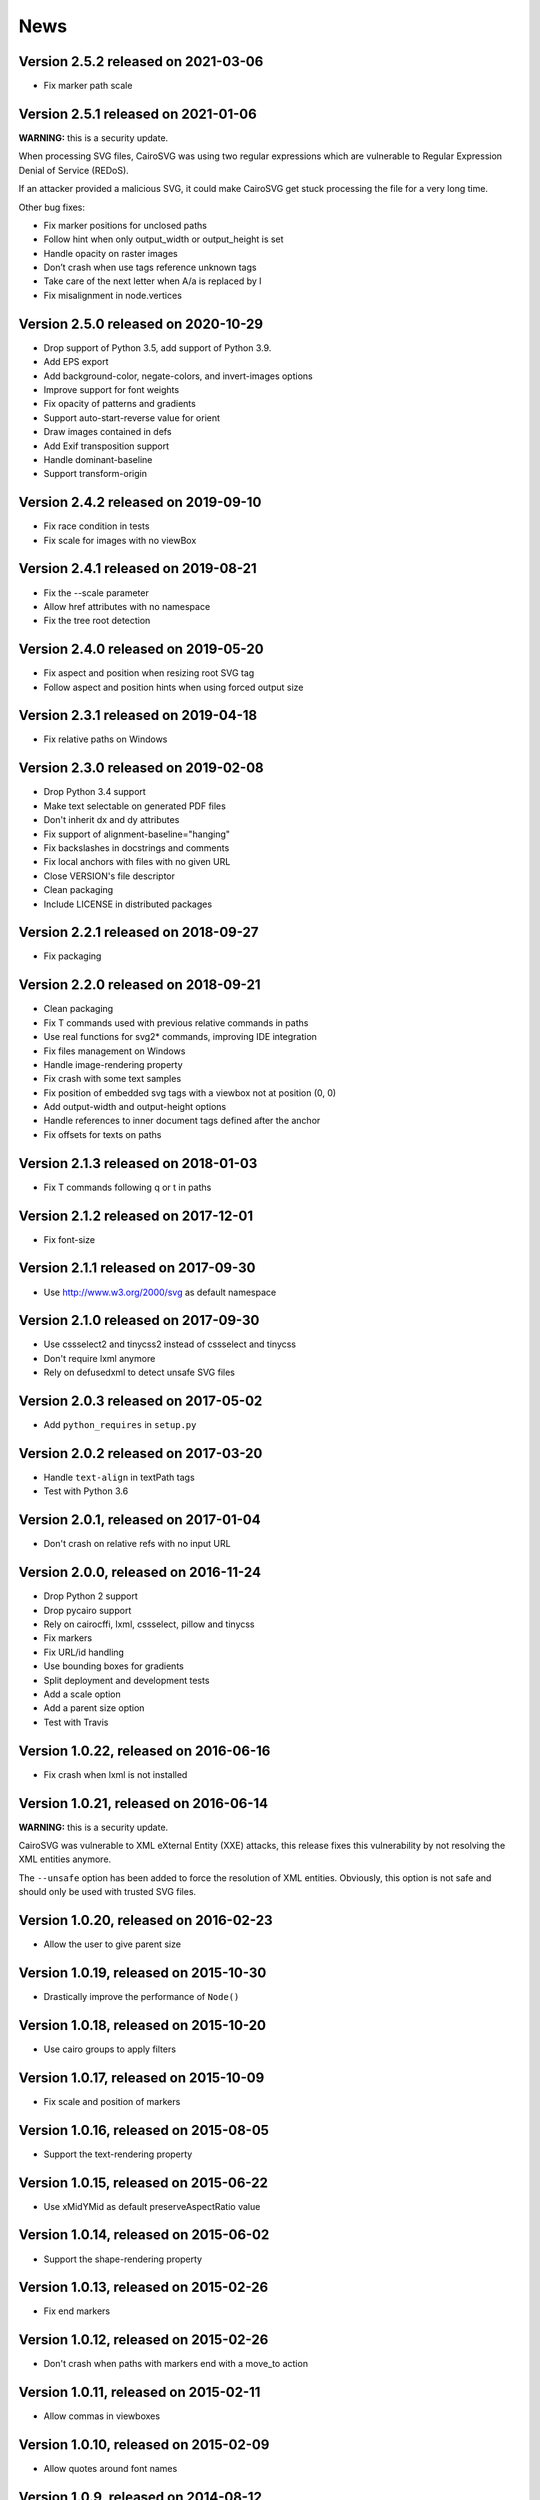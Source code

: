 ======
 News
======


Version 2.5.2 released on 2021-03-06
====================================

* Fix marker path scale

Version 2.5.1 released on 2021-01-06
====================================

**WARNING:** this is a security update.

When processing SVG files, CairoSVG was using two regular expressions which are
vulnerable to Regular Expression Denial of Service (REDoS).

If an attacker provided a malicious SVG, it could make CairoSVG get stuck
processing the file for a very long time.

Other bug fixes:

* Fix marker positions for unclosed paths
* Follow hint when only output_width or output_height is set
* Handle opacity on raster images
* Don’t crash when use tags reference unknown tags
* Take care of the next letter when A/a is replaced by l
* Fix misalignment in node.vertices


Version 2.5.0 released on 2020-10-29
====================================

* Drop support of Python 3.5, add support of Python 3.9.
* Add EPS export
* Add background-color, negate-colors, and invert-images options
* Improve support for font weights
* Fix opacity of patterns and gradients
* Support auto-start-reverse value for orient
* Draw images contained in defs
* Add Exif transposition support
* Handle dominant-baseline
* Support transform-origin


Version 2.4.2 released on 2019-09-10
====================================

* Fix race condition in tests
* Fix scale for images with no viewBox


Version 2.4.1 released on 2019-08-21
====================================

* Fix the --scale parameter
* Allow href attributes with no namespace
* Fix the tree root detection


Version 2.4.0 released on 2019-05-20
====================================

* Fix aspect and position when resizing root SVG tag
* Follow aspect and position hints when using forced output size


Version 2.3.1 released on 2019-04-18
====================================

* Fix relative paths on Windows


Version 2.3.0 released on 2019-02-08
====================================

* Drop Python 3.4 support
* Make text selectable on generated PDF files
* Don't inherit dx and dy attributes
* Fix support of alignment-baseline="hanging"
* Fix backslashes in docstrings and comments
* Fix local anchors with files with no given URL
* Close VERSION's file descriptor
* Clean packaging
* Include LICENSE in distributed packages


Version 2.2.1 released on 2018-09-27
====================================

* Fix packaging


Version 2.2.0 released on 2018-09-21
====================================

* Clean packaging
* Fix T commands used with previous relative commands in paths
* Use real functions for svg2* commands, improving IDE integration
* Fix files management on Windows
* Handle image-rendering property
* Fix crash with some text samples
* Fix position of embedded svg tags with a viewbox not at position (0, 0)
* Add output-width and output-height options
* Handle references to inner document tags defined after the anchor
* Fix offsets for texts on paths


Version 2.1.3 released on 2018-01-03
====================================

* Fix T commands following q or t in paths


Version 2.1.2 released on 2017-12-01
====================================

* Fix font-size


Version 2.1.1 released on 2017-09-30
====================================

* Use http://www.w3.org/2000/svg as default namespace


Version 2.1.0 released on 2017-09-30
====================================

* Use cssselect2 and tinycss2 instead of cssselect and tinycss
* Don't require lxml anymore
* Rely on defusedxml to detect unsafe SVG files


Version 2.0.3 released on 2017-05-02
====================================

* Add ``python_requires`` in ``setup.py``


Version 2.0.2 released on 2017-03-20
====================================

* Handle ``text-align`` in textPath tags
* Test with Python 3.6


Version 2.0.1, released on 2017-01-04
=====================================

* Don't crash on relative refs with no input URL


Version 2.0.0, released on 2016-11-24
=====================================

* Drop Python 2 support
* Drop pycairo support
* Rely on cairocffi, lxml, cssselect, pillow and tinycss
* Fix markers
* Fix URL/id handling
* Use bounding boxes for gradients
* Split deployment and development tests
* Add a scale option
* Add a parent size option
* Test with Travis


Version 1.0.22, released on 2016-06-16
======================================

* Fix crash when lxml is not installed


Version 1.0.21, released on 2016-06-14
======================================

**WARNING:** this is a security update.

CairoSVG was vulnerable to XML eXternal Entity (XXE) attacks, this release
fixes this vulnerability by not resolving the XML entities anymore.

The ``--unsafe`` option has been added to force the resolution of XML
entities. Obviously, this option is not safe and should only be used with
trusted SVG files.


Version 1.0.20, released on 2016-02-23
======================================

* Allow the user to give parent size


Version 1.0.19, released on 2015-10-30
======================================

* Drastically improve the performance of ``Node()``


Version 1.0.18, released on 2015-10-20
======================================

* Use cairo groups to apply filters


Version 1.0.17, released on 2015-10-09
======================================

* Fix scale and position of markers


Version 1.0.16, released on 2015-08-05
======================================

* Support the text-rendering property


Version 1.0.15, released on 2015-06-22
======================================

* Use xMidYMid as default preserveAspectRatio value


Version 1.0.14, released on 2015-06-02
======================================

* Support the shape-rendering property


Version 1.0.13, released on 2015-02-26
======================================

* Fix end markers


Version 1.0.12, released on 2015-02-26
======================================

* Don't crash when paths with markers end with a move_to action


Version 1.0.11, released on 2015-02-11
======================================

* Allow commas in viewboxes


Version 1.0.10, released on 2015-02-09
======================================

* Allow quotes around font names


Version 1.0.9, released on 2014-08-12
=====================================

* Don't crash when gradients are applied to paths


Version 1.0.8, released on 2014-07-14
=====================================

* Don't create an atomic layer for transparent tags with no children


Version 1.0.7, released on 2014-05-06
=====================================

* Fix scaling with negative viewBox origin
* Automatically detect size and position of circles and ellipses for gradients


Version 1.0.6, released on 2014-03-07
=====================================

* Fall back to pycairo if cairocffi is unable to find the cairo library


Version 1.0.5, released on 2014-03-06
=====================================

* Don't inherit clip* and overflow properties
* Don't transform the root svg tag according to the PreservAspectRatio attribute
* Add simple support for alignment-baseline
* Add cairocffi into setup.py deps


Version 1.0.4, released on 2014-01-21
=====================================

* Clear relative coordinates when absolute coordinates are set in tspan tags


Version 1.0.3, released on 2013-11-27
=====================================

* Fix clips and viewboxes
* Don't draw an empty image when locale is not set


Version 1.0.2, released on 2013-11-19
=====================================

* Don't crash when locale is not set
* Get the xml_tree from the root parent when creating nodes from string


Version 1.0.1, released on 2013-09-24
=====================================

* Don't crash when svg tag has no width or height


Version 1.0, released on 2013-09-06
===================================

* CairoCFFI support
* Support of more external CSS stylesheets
* Handle more filters
* Use pillow instead of pystacia
* Fix a lot of bugs with text (whitespaces, text on a path, etc.)
* Inherit attributes in ``use`` tags
* Cache trees for ``use`` tags
* Handle conditional structures


Version 0.5, released on 2012-12-13
===================================

* Simple support of the ``image`` tag thanks to pystacia
* Better tests with pystacia instead of pypng (~35% faster)
* Handle s after C/S and S after c/s in paths
* Handle rounded corners with 2 different radii for rectangles
* Fix python 2.6 support
* Fix markers with empty paths and z/Z points
* Fix initial m in paths with no current point
* Fix transformations order


Version 0.4.4, released on 2012-07-05
=====================================

* Use a default font size of 12pt
* Fix a bug about non-invertible matrices
* Fix the installation for python 3 with LANG=C


Version 0.4.3, released on 2012-05-04
=====================================

* Fix the version detection without cairo


Version 0.4.2, released on 2012-05-04
=====================================

* Don't rely on cairo import to find the version


Version 0.4.1, released on 2012-04-25
=====================================

* Use cssselect


Version 0.4, released on 2012-04-19
===================================

* Reliable testing suite
* Use tinycss instead of cssutils to parse CSS


Version 0.3.1, released on 2012-02-20
=====================================

* Percentages, em and ex units
* Real opacity


Version 0.3, released on 2012-01-27
===================================

* Simple inline CSS support
* Support for transformations in patterns and gradients
* Real by-surface DPI management (default value set to 96)
* Handle exponents


Version 0.2, released on 2012-01-04
===================================

* **Change the Python API again** to be compatible with 0.1.1 and before:
  ``svg2pdf(source_as_bytes) -> bytes`` but still support filenames or
  file objects with keyword-only parameters. See the docstrings.
* Add support for ``display``, ``visibility``, ``stop-opacity`` and
  ``stroke-miterlimit``
* Internal refactoring


Version 0.1.2, released on 2011-12-14
=====================================

**Backward incompatible change** in the Python API: previously the input
could be either a filename or SVG content as a string. Now a string is always
interpreted as a filename, but file-like objects are also accepted.
Use a StringIO object if you have SVG content in a string.


Version 0.1.1, released on 2011-12-13
=====================================

Fix Python 2.6 compatibility.


Version 0.1, released on 2011-12-13
===================================

* First release
* PDF, PS and PNG export
* Easy installer
